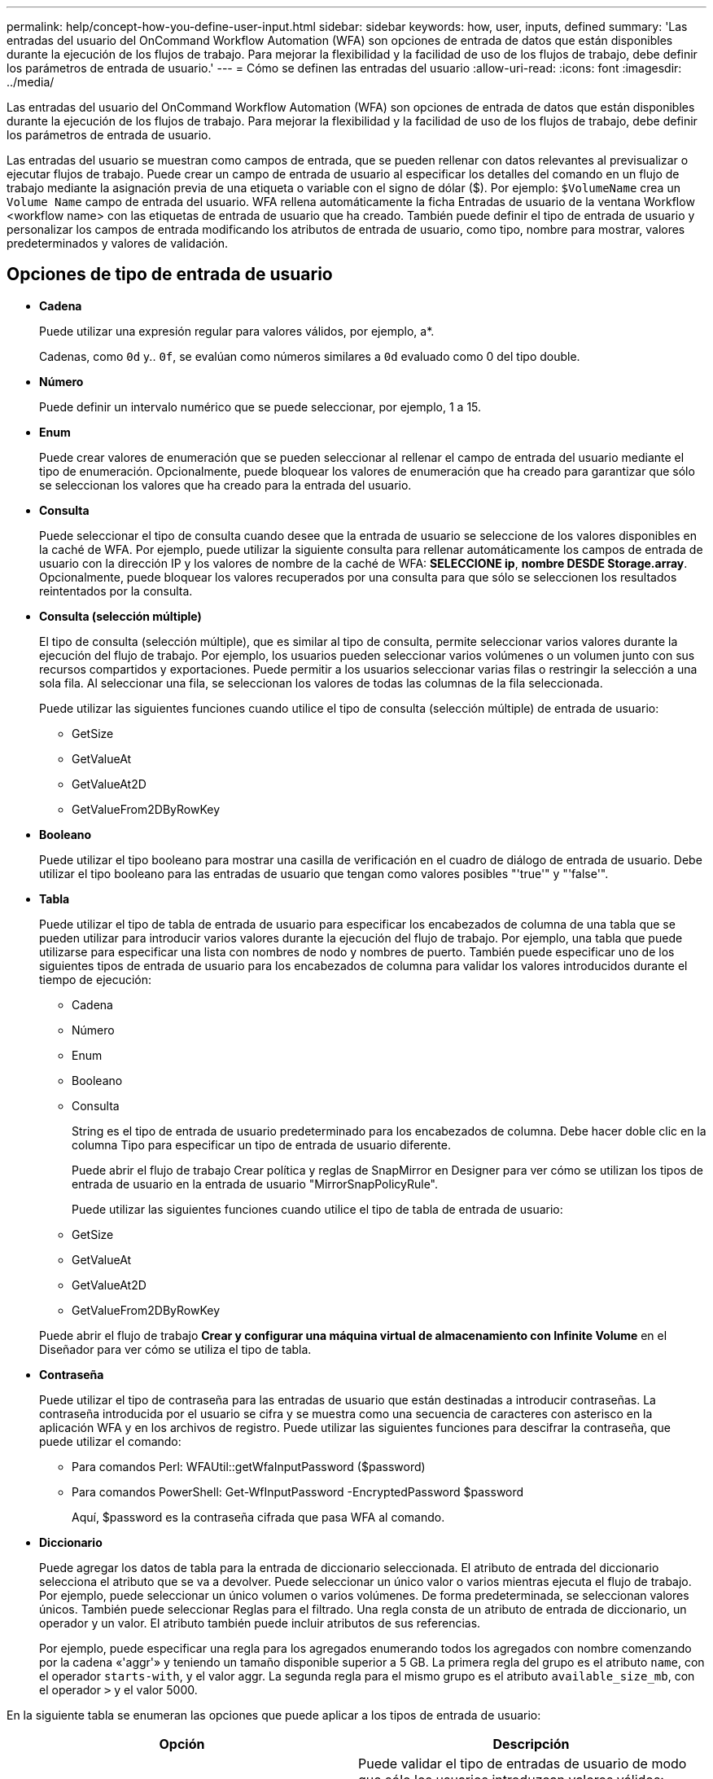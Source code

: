 ---
permalink: help/concept-how-you-define-user-input.html 
sidebar: sidebar 
keywords: how, user, inputs, defined 
summary: 'Las entradas del usuario del OnCommand Workflow Automation (WFA) son opciones de entrada de datos que están disponibles durante la ejecución de los flujos de trabajo. Para mejorar la flexibilidad y la facilidad de uso de los flujos de trabajo, debe definir los parámetros de entrada de usuario.' 
---
= Cómo se definen las entradas del usuario
:allow-uri-read: 
:icons: font
:imagesdir: ../media/


[role="lead"]
Las entradas del usuario del OnCommand Workflow Automation (WFA) son opciones de entrada de datos que están disponibles durante la ejecución de los flujos de trabajo. Para mejorar la flexibilidad y la facilidad de uso de los flujos de trabajo, debe definir los parámetros de entrada de usuario.

Las entradas del usuario se muestran como campos de entrada, que se pueden rellenar con datos relevantes al previsualizar o ejecutar flujos de trabajo. Puede crear un campo de entrada de usuario al especificar los detalles del comando en un flujo de trabajo mediante la asignación previa de una etiqueta o variable con el signo de dólar ($). Por ejemplo: `$VolumeName` crea un `Volume Name` campo de entrada del usuario. WFA rellena automáticamente la ficha Entradas de usuario de la ventana Workflow <workflow name> con las etiquetas de entrada de usuario que ha creado. También puede definir el tipo de entrada de usuario y personalizar los campos de entrada modificando los atributos de entrada de usuario, como tipo, nombre para mostrar, valores predeterminados y valores de validación.



== Opciones de tipo de entrada de usuario

* *Cadena*
+
Puede utilizar una expresión regular para valores válidos, por ejemplo, a*.

+
Cadenas, como `0d` y.. `0f`, se evalúan como números similares a `0d` evaluado como 0 del tipo double.

* *Número*
+
Puede definir un intervalo numérico que se puede seleccionar, por ejemplo, 1 a 15.

* *Enum*
+
Puede crear valores de enumeración que se pueden seleccionar al rellenar el campo de entrada del usuario mediante el tipo de enumeración. Opcionalmente, puede bloquear los valores de enumeración que ha creado para garantizar que sólo se seleccionan los valores que ha creado para la entrada del usuario.

* *Consulta*
+
Puede seleccionar el tipo de consulta cuando desee que la entrada de usuario se seleccione de los valores disponibles en la caché de WFA. Por ejemplo, puede utilizar la siguiente consulta para rellenar automáticamente los campos de entrada de usuario con la dirección IP y los valores de nombre de la caché de WFA: *SELECCIONE ip*, *nombre DESDE Storage.array*. Opcionalmente, puede bloquear los valores recuperados por una consulta para que sólo se seleccionen los resultados reintentados por la consulta.

* *Consulta (selección múltiple)*
+
El tipo de consulta (selección múltiple), que es similar al tipo de consulta, permite seleccionar varios valores durante la ejecución del flujo de trabajo. Por ejemplo, los usuarios pueden seleccionar varios volúmenes o un volumen junto con sus recursos compartidos y exportaciones. Puede permitir a los usuarios seleccionar varias filas o restringir la selección a una sola fila. Al seleccionar una fila, se seleccionan los valores de todas las columnas de la fila seleccionada.

+
Puede utilizar las siguientes funciones cuando utilice el tipo de consulta (selección múltiple) de entrada de usuario:

+
** GetSize
** GetValueAt
** GetValueAt2D
** GetValueFrom2DByRowKey


* *Booleano*
+
Puede utilizar el tipo booleano para mostrar una casilla de verificación en el cuadro de diálogo de entrada de usuario. Debe utilizar el tipo booleano para las entradas de usuario que tengan como valores posibles "'true'" y "'false'".

* *Tabla*
+
Puede utilizar el tipo de tabla de entrada de usuario para especificar los encabezados de columna de una tabla que se pueden utilizar para introducir varios valores durante la ejecución del flujo de trabajo. Por ejemplo, una tabla que puede utilizarse para especificar una lista con nombres de nodo y nombres de puerto. También puede especificar uno de los siguientes tipos de entrada de usuario para los encabezados de columna para validar los valores introducidos durante el tiempo de ejecución:

+
** Cadena
** Número
** Enum
** Booleano
** Consulta


+
String es el tipo de entrada de usuario predeterminado para los encabezados de columna. Debe hacer doble clic en la columna Tipo para especificar un tipo de entrada de usuario diferente.

+
Puede abrir el flujo de trabajo Crear política y reglas de SnapMirror en Designer para ver cómo se utilizan los tipos de entrada de usuario en la entrada de usuario "MirrorSnapPolicyRule".

+
Puede utilizar las siguientes funciones cuando utilice el tipo de tabla de entrada de usuario:

+
** GetSize
** GetValueAt
** GetValueAt2D
** GetValueFrom2DByRowKey


+
Puede abrir el flujo de trabajo *Crear y configurar una máquina virtual de almacenamiento con Infinite Volume* en el Diseñador para ver cómo se utiliza el tipo de tabla.

* *Contraseña*
+
Puede utilizar el tipo de contraseña para las entradas de usuario que están destinadas a introducir contraseñas. La contraseña introducida por el usuario se cifra y se muestra como una secuencia de caracteres con asterisco en la aplicación WFA y en los archivos de registro. Puede utilizar las siguientes funciones para descifrar la contraseña, que puede utilizar el comando:

+
** Para comandos Perl: WFAUtil::getWfaInputPassword ($password)
** Para comandos PowerShell: Get-WfInputPassword -EncryptedPassword $password
+
Aquí, $password es la contraseña cifrada que pasa WFA al comando.



* *Diccionario*
+
Puede agregar los datos de tabla para la entrada de diccionario seleccionada. El atributo de entrada del diccionario selecciona el atributo que se va a devolver. Puede seleccionar un único valor o varios mientras ejecuta el flujo de trabajo. Por ejemplo, puede seleccionar un único volumen o varios volúmenes. De forma predeterminada, se seleccionan valores únicos. También puede seleccionar Reglas para el filtrado. Una regla consta de un atributo de entrada de diccionario, un operador y un valor. El atributo también puede incluir atributos de sus referencias.

+
Por ejemplo, puede especificar una regla para los agregados enumerando todos los agregados con nombre comenzando por la cadena «'aggr'» y teniendo un tamaño disponible superior a 5 GB. La primera regla del grupo es el atributo `name`, con el operador `starts-with`, y el valor aggr. La segunda regla para el mismo grupo es el atributo `available_size_mb`, con el operador `>` y el valor 5000.



En la siguiente tabla se enumeran las opciones que puede aplicar a los tipos de entrada de usuario:

[cols="2*"]
|===
| Opción | Descripción 


 a| 
Validación
 a| 
Puede validar el tipo de entradas de usuario de modo que sólo los usuarios introduzcan valores válidos:

* Los tipos de cadena y número de entrada de usuario se pueden validar con los valores introducidos durante el tiempo de ejecución del flujo de trabajo.
* El tipo de cadena también se puede validar con una expresión regular.
* El tipo de número es un campo de coma flotante numérico y se puede validar utilizando un intervalo numérico especificado.




 a| 
Valores de bloqueo
 a| 
Puede bloquear los valores de los tipos de consulta y enumeración para evitar que el usuario sobrescriba los valores de lista desplegable y para activar la selección sólo de los valores mostrados.



 a| 
Marcar como obligatorio
 a| 
Puede marcar las entradas de usuario como obligatorias para que los usuarios deben introducir ciertas entradas de usuario a fin de continuar con la ejecución del flujo de trabajo.



 a| 
Agrupación
 a| 
Puede agrupar las entradas de usuario relacionadas y proporcionar un nombre para el grupo de entrada de usuario. Los grupos se pueden expandir y contraer en el cuadro de diálogo de entrada de usuario. Puede seleccionar un grupo que se debe expandir de forma predeterminada.



 a| 
Aplicación de condiciones
 a| 
Con la capacidad de entrada de usuario condicional, puede establecer el valor de una entrada de usuario en función del valor que se introduzca para otra entrada de usuario. Por ejemplo, en un flujo de trabajo que configura el protocolo NAS, puede especificar la entrada de usuario necesaria para el protocolo como NFS para activar la entrada del usuario "'Leer/escribir listas de host'".

|===